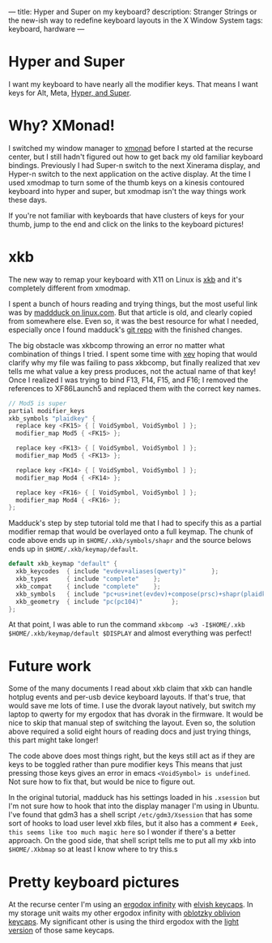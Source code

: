 ---
title: Hyper and Super on my keyboard?
description: Stranger Strings or the new-ish way to redefine keyboard layouts in the X Window System
tags: keyboard, hardware
---

* Hyper and Super

I want my keyboard to have nearly all the modifier keys. That means I want keys for Alt, Meta, [[https://en.wikipedia.org/wiki/Super_key_(keyboard_button)#Linux_and_BSD][Hyper, and Super]].

[[../images/courtstave.png]]

* Why? XMonad!

I switched my window manager to [[https://xmonad.org/][xmonad]] before I started at the recurse center, but I still hadn't figured out how to get back my old familiar keyboard bindings.
Previously I had Super-n switch to the next Xinerama display, and Hyper-n switch to the next application on the active display.
At the time I used xmodmap to turn some of the thumb keys on a kinesis contoured keyboard into hyper and super, but xmodmap isn't the way things work these days.

If you're not familiar with keyboards that have clusters of keys for your thumb, jump to the end and click on the links to the keyboard pictures!

* xkb

The new way to remap your keyboard with X11 on Linux is [[https://en.wikipedia.org/wiki/X_keyboard_extension][xkb]] and it's completely different from xmodmap.

I spent a bunch of hours reading and trying things, but the most useful link was by [[https://www.linux.com/news/extending-x-keyboard-map-xkb][maddduck on linux.com]]. But that article is old, and clearly copied from somewhere else.
Even so, it was the best resource for what I needed, especially once I found madduck's [[https://git.madduck.net/etc/xsession.git][git repo]] with the finished changes.

The big obstacle was xkbcomp throwing an error no matter what combination of things I tried.
I spent some time with [[https://www.x.org/releases/X11R7.7/doc/man/man1/xev.1.xhtml][xev]] hoping that would clarify why my file was failing to pass xkbcomp, but finally realized that xev tells me what value a key press produces, not the actual name of that key!
Once I realized I was trying to bind F13, F14, F15, and F16; I removed the references to XF86Launch5 and replaced them with the correct key names.

#+BEGIN_SRC c
  // Mod5 is super
  partial modifier_keys
  xkb_symbols "plaidkey" {
    replace key <FK15> { [ VoidSymbol, VoidSymbol ] };
    modifier_map Mod5 { <FK15> };

    replace key <FK13> { [ VoidSymbol, VoidSymbol ] };
    modifier_map Mod5 { <FK13> };

    replace key <FK14> { [ VoidSymbol, VoidSymbol ] };
    modifier_map Mod4 { <FK14> };

    replace key <FK16> { [ VoidSymbol, VoidSymbol ] };
    modifier_map Mod4 { <FK16> };
  };

#+END_SRC

Madduck's step by step tutorial told me that I had to specify this as a partial modifier remap that would be overlayed onto a full keymap.
The chunk of code above ends up in ~$HOME/.xkb/symbols/shapr~ and the source belows ends up in ~$HOME/.xkb/keymap/default~.

#+BEGIN_SRC c
  default xkb_keymap "default" {
    xkb_keycodes  { include "evdev+aliases(qwerty)"       };
    xkb_types     { include "complete"    };
    xkb_compat    { include "complete"    };
    xkb_symbols   { include "pc+us+inet(evdev)+compose(prsc)+shapr(plaidkey)"  };
    xkb_geometry  { include "pc(pc104)"        };
  };

#+END_SRC

At that point, I was able to run the command ~xkbcomp -w3 -I$HOME/.xkb $HOME/.xkb/keymap/default $DISPLAY~ and almost everything was perfect!

* Future work

Some of the many documents I read about xkb claim that xkb can handle hotplug events and per-usb device keyboard layouts. If that's true, that would save me lots of time.
I use the dvorak layout natively, but switch my laptop to qwerty for my ergodox that has dvorak in the firmware.
It would be nice to skip that manual step of switching the layout. Even so, the solution above required a solid eight hours of reading docs and just trying things, this part might take longer!

The code above does most things right, but the keys still act as if they are keys to be toggled rather than pure modifier keys
This means that just pressing those keys gives an error in emacs ~<VoidSymbol> is undefined~. Not sure how to fix that, but would be nice to figure out.

In the original tutorial, madduck has his settings loaded in his ~.xsession~ but I'm not sure how to hook that into the display manager I'm using in Ubuntu.
I've found that gdm3 has a shell script ~/etc/gdm3/Xsession~ that has some sort of hooks to load user level xkb files, but it also has a comment
~# Eeek, this seems like too much magic here~ so I wonder if there's a better approach.
On the good side, that shell script tells me to put all my xkb into ~$HOME/.Xkbmap~ so at least I know where to try this.s

* Pretty keyboard pictures

At the recurse center I'm using an [[https://kono.store/products/infinity-ergodox-keyboard][ergodox infinity]] with [[https://imgur.com/gallery/69stJ6K][elvish keycaps]]. In my storage unit waits my other ergodox infinity with [[https://imgur.com/gallery/us5PXto][oblotzky oblivion keycaps]].
My significant other is using the third ergodox with the [[https://imgur.com/gallery/w8bbPKt][light version]] of those same keycaps.
